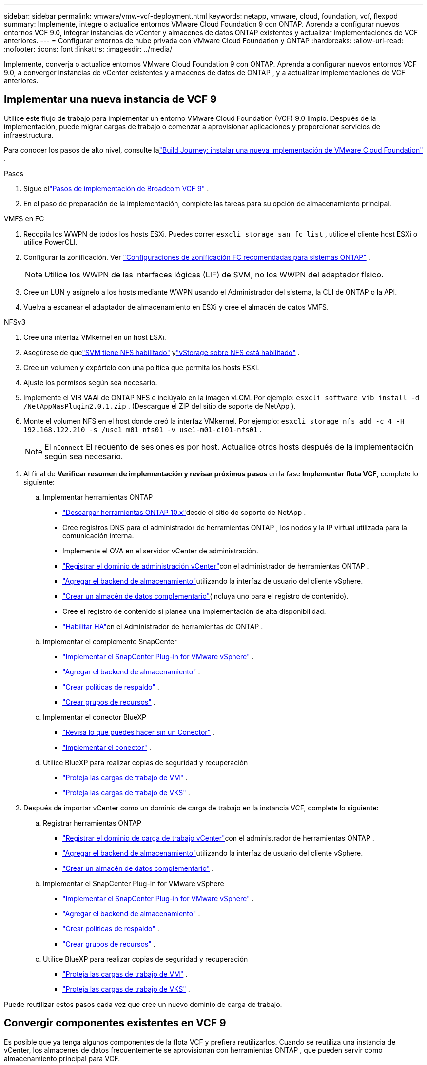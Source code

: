 ---
sidebar: sidebar 
permalink: vmware/vmw-vcf-deployment.html 
keywords: netapp, vmware, cloud, foundation, vcf, flexpod 
summary: Implemente, integre o actualice entornos VMware Cloud Foundation 9 con ONTAP.  Aprenda a configurar nuevos entornos VCF 9.0, integrar instancias de vCenter y almacenes de datos ONTAP existentes y actualizar implementaciones de VCF anteriores. 
---
= Configurar entornos de nube privada con VMware Cloud Foundation y ONTAP
:hardbreaks:
:allow-uri-read: 
:nofooter: 
:icons: font
:linkattrs: 
:imagesdir: ../media/


[role="lead"]
Implemente, converja o actualice entornos VMware Cloud Foundation 9 con ONTAP.  Aprenda a configurar nuevos entornos VCF 9.0, a converger instancias de vCenter existentes y almacenes de datos de ONTAP , y a actualizar implementaciones de VCF anteriores.



== Implementar una nueva instancia de VCF 9

Utilice este flujo de trabajo para implementar un entorno VMware Cloud Foundation (VCF) 9.0 limpio.  Después de la implementación, puede migrar cargas de trabajo o comenzar a aprovisionar aplicaciones y proporcionar servicios de infraestructura.

Para conocer los pasos de alto nivel, consulte lalink:https://techdocs.broadcom.com/content/dam/broadcom/techdocs/us/en/assets/vmware-cis/vcf/vcf-9.0-vcf-deploy-journey.pdf["Build Journey: instalar una nueva implementación de VMware Cloud Foundation"] .

.Pasos
. Sigue ellink:https://techdocs.broadcom.com/us/en/vmware-cis/vcf/vcf-9-0-and-later/9-0/deployment/deploying-a-new-vmware-cloud-foundation-or-vmware-vsphere-foundation-private-cloud-/preparing-your-environment.html["Pasos de implementación de Broadcom VCF 9"] .
. En el paso de preparación de la implementación, complete las tareas para su opción de almacenamiento principal.


[role="tabbed-block"]
====
.VMFS en FC
--
. Recopila los WWPN de todos los hosts ESXi.  Puedes correr `esxcli storage san fc list` , utilice el cliente host ESXi o utilice PowerCLI.
. Configurar la zonificación. Ver link:https://docs.netapp.com/us-en/ontap/san-config/fc-fcoe-recommended-zoning-configuration.html#dual-fabric-zoning-configurations["Configuraciones de zonificación FC recomendadas para sistemas ONTAP"] .
+

NOTE: Utilice los WWPN de las interfaces lógicas (LIF) de SVM, no los WWPN del adaptador físico.

. Cree un LUN y asígnelo a los hosts mediante WWPN usando el Administrador del sistema, la CLI de ONTAP o la API.
. Vuelva a escanear el adaptador de almacenamiento en ESXi y cree el almacén de datos VMFS.


--
.NFSv3
--
. Cree una interfaz VMkernel en un host ESXi.
. Asegúrese de quelink:https://docs.netapp.com/us-en/ontap/task_nas_enable_linux_nfs.html["SVM tiene NFS habilitado"] ylink:https://docs.netapp.com/us-en/ontap/nfs-admin/enable-disable-vmware-vstorage-over-nfs-task.html["vStorage sobre NFS está habilitado"] .
. Cree un volumen y expórtelo con una política que permita los hosts ESXi.
. Ajuste los permisos según sea necesario.
. Implemente el VIB VAAI de ONTAP NFS e inclúyalo en la imagen vLCM.  Por ejemplo: `esxcli software vib install -d /NetAppNasPlugin2.0.1.zip` .  (Descargue el ZIP del sitio de soporte de NetApp ).
. Monte el volumen NFS en el host donde creó la interfaz VMkernel.  Por ejemplo: `esxcli storage nfs add -c 4 -H 192.168.122.210 -s /use1_m01_nfs01 -v use1-m01-cl01-nfs01` .
+

NOTE: El `nConnect` El recuento de sesiones es por host.  Actualice otros hosts después de la implementación según sea necesario.



--
====
. Al final de *Verificar resumen de implementación y revisar próximos pasos* en la fase *Implementar flota VCF*, complete lo siguiente:
+
.. Implementar herramientas ONTAP
+
*** link:https://docs.netapp.com/us-en/ontap-tools-vmware-vsphere-10/deploy/ontap-tools-deployment.html["Descargar herramientas ONTAP 10.x"]desde el sitio de soporte de NetApp .
*** Cree registros DNS para el administrador de herramientas ONTAP , los nodos y la IP virtual utilizada para la comunicación interna.
*** Implemente el OVA en el servidor vCenter de administración.
*** link:https://docs.netapp.com/us-en/ontap-tools-vmware-vsphere-10/configure/add-vcenter.html["Registrar el dominio de administración vCenter"]con el administrador de herramientas ONTAP .
*** link:https://docs.netapp.com/us-en/ontap-tools-vmware-vsphere-10/configure/add-storage-backend.html["Agregar el backend de almacenamiento"]utilizando la interfaz de usuario del cliente vSphere.
*** link:https://docs.netapp.com/us-en/ontap-tools-vmware-vsphere-10/configure/create-datastore.html["Crear un almacén de datos complementario"](incluya uno para el registro de contenido).
*** Cree el registro de contenido si planea una implementación de alta disponibilidad.
*** link:https://docs.netapp.com/us-en/ontap-tools-vmware-vsphere-10/manage/edit-appliance-settings.html["Habilitar HA"]en el Administrador de herramientas de ONTAP .


.. Implementar el complemento SnapCenter
+
*** link:https://docs.netapp.com/us-en/sc-plugin-vmware-vsphere/scpivs44_deploy_snapcenter_plug-in_for_vmware_vsphere_01.html["Implementar el SnapCenter Plug-in for VMware vSphere"] .
*** link:https://docs.netapp.com/us-en/sc-plugin-vmware-vsphere/scpivs44_add_storage.html["Agregar el backend de almacenamiento"] .
*** link:https://docs.netapp.com/us-en/sc-plugin-vmware-vsphere/scpivs44_create_backup_policies.html["Crear políticas de respaldo"] .
*** link:https://docs.netapp.com/us-en/sc-plugin-vmware-vsphere/scpivs44_create_resource_groups.html["Crear grupos de recursos"] .


.. Implementar el conector BlueXP
+
*** link:https://docs.netapp.com/us-en/bluexp-setup-admin/concept-connectors.html#what-you-can-do-without-a-connector["Revisa lo que puedes hacer sin un Conector"] .
*** link:https://docs.netapp.com/us-en/bluexp-setup-admin/concept-modes.html#overview["Implementar el conector"] .


.. Utilice BlueXP para realizar copias de seguridad y recuperación
+
*** link:https://docs.netapp.com/us-en/bluexp-backup-recovery/prev-vmware-protect-overview.html["Proteja las cargas de trabajo de VM"] .
*** link:https://docs.netapp.com/us-en/bluexp-backup-recovery/br-use-kubernetes-protect-overview.html["Proteja las cargas de trabajo de VKS"] .




. Después de importar vCenter como un dominio de carga de trabajo en la instancia VCF, complete lo siguiente:
+
.. Registrar herramientas ONTAP
+
*** link:https://docs.netapp.com/us-en/ontap-tools-vmware-vsphere-10/configure/add-vcenter.html["Registrar el dominio de carga de trabajo vCenter"]con el administrador de herramientas ONTAP .
*** link:https://docs.netapp.com/us-en/ontap-tools-vmware-vsphere-10/configure/add-storage-backend.html["Agregar el backend de almacenamiento"]utilizando la interfaz de usuario del cliente vSphere.
*** link:https://docs.netapp.com/us-en/ontap-tools-vmware-vsphere-10/configure/create-datastore.html["Crear un almacén de datos complementario"] .


.. Implementar el SnapCenter Plug-in for VMware vSphere
+
*** link:https://docs.netapp.com/us-en/sc-plugin-vmware-vsphere/scpivs44_deploy_snapcenter_plug-in_for_vmware_vsphere_01.html["Implementar el SnapCenter Plug-in for VMware vSphere"] .
*** link:https://docs.netapp.com/us-en/sc-plugin-vmware-vsphere/scpivs44_add_storage.html["Agregar el backend de almacenamiento"] .
*** link:https://docs.netapp.com/us-en/sc-plugin-vmware-vsphere/scpivs44_create_backup_policies.html["Crear políticas de respaldo"] .
*** link:https://docs.netapp.com/us-en/sc-plugin-vmware-vsphere/scpivs44_create_resource_groups.html["Crear grupos de recursos"] .


.. Utilice BlueXP para realizar copias de seguridad y recuperación
+
*** link:https://docs.netapp.com/us-en/bluexp-backup-recovery/prev-vmware-protect-overview.html["Proteja las cargas de trabajo de VM"] .
*** link:https://docs.netapp.com/us-en/bluexp-backup-recovery/br-use-kubernetes-protect-overview.html["Proteja las cargas de trabajo de VKS"] .






Puede reutilizar estos pasos cada vez que cree un nuevo dominio de carga de trabajo.



== Convergir componentes existentes en VCF 9

Es posible que ya tenga algunos componentes de la flota VCF y prefiera reutilizarlos.  Cuando se reutiliza una instancia de vCenter, los almacenes de datos frecuentemente se aprovisionan con herramientas ONTAP , que pueden servir como almacenamiento principal para VCF.

.Prerrequisitos
* Confirme que las instancias de vCenter existentes sean funcionales.
* Verifique que los almacenes de datos provistos por ONTAP estén disponibles.
* Garantizar el acceso a lalink:https://imt.netapp.com/imt/#welcome["Matriz de interoperabilidad"] .


.Pasos
. Revisar ellink:https://techdocs.broadcom.com/us/en/vmware-cis/vcf/vcf-9-0-and-later/9-0/deployment/converging-your-existing-vsphere-infrastructure-to-a-vcf-or-vvf-platform-/supported-scenarios-to-converge-to-vcf.html["escenarios admitidos para converger a VCF"] .
. Converja una instancia de vCenter con almacenes de datos aprovisionados por ONTAP como almacenamiento principal.
. Verifique las versiones compatibles utilizando ellink:https://imt.netapp.com/imt/#welcome["Matriz de interoperabilidad"] .
. Mejoralink:https://docs.netapp.com/us-en/ontap-tools-vmware-vsphere-10/upgrade/upgrade-ontap-tools.html["Herramientas ONTAP"] si es necesario.
. Actualizar ellink:https://docs.netapp.com/us-en/sc-plugin-vmware-vsphere/scpivs44_upgrade.html["Complemento de SnapCenter para VMware vSphere"] si es necesario.




== Actualizar un entorno VCF existente a VCF 9

Actualice una implementación de VCF anterior a la versión 9.0 mediante el proceso de actualización estándar.  El resultado es un entorno VCF que ejecuta la versión 9.0 con dominios de gestión y carga de trabajo mejorados.

.Prerrequisitos
* Realice una copia de seguridad del dominio de administración y de los dominios de carga de trabajo.
* Verificar la compatibilidad de las herramientas ONTAP y el complemento SnapCenter con VCF 9.0.  Sigue ellink:https://imt.netapp.com/imt/#welcome["Matriz de interoperabilidad"] alink:https://docs.netapp.com/us-en/ontap-tools-vmware-vsphere-10/upgrade/upgrade-ontap-tools.html["actualizar las herramientas de ONTAP"] ylink:https://docs.netapp.com/us-en/sc-plugin-vmware-vsphere/scpivs44_upgrade.html["Complemento de SnapCenter para VMware vSphere"] que son compatibles con VCF 9.


.Pasos
. Actualizar el dominio de administración de VCF.  Verlink:https://techdocs.broadcom.com/us/en/vmware-cis/vcf/vcf-9-0-and-later/9-0/deployment/upgrading-cloud-foundation.html["Actualizar el dominio de administración de VCF a VCF 9"] para obtener instrucciones.
. Actualice cualquier dominio de carga de trabajo VCF 5.x.  Verlink:https://techdocs.broadcom.com/us/en/vmware-cis/vcf/vcf-9-0-and-later/9-0/lifecycle-management/lifecycle-management-of-vcf-core-components/upgrade-workload-domains-to-vcf-5-2.html["Actualizar el dominio de carga de trabajo de VCF 5.x a VCF 9"] para obtener instrucciones.

